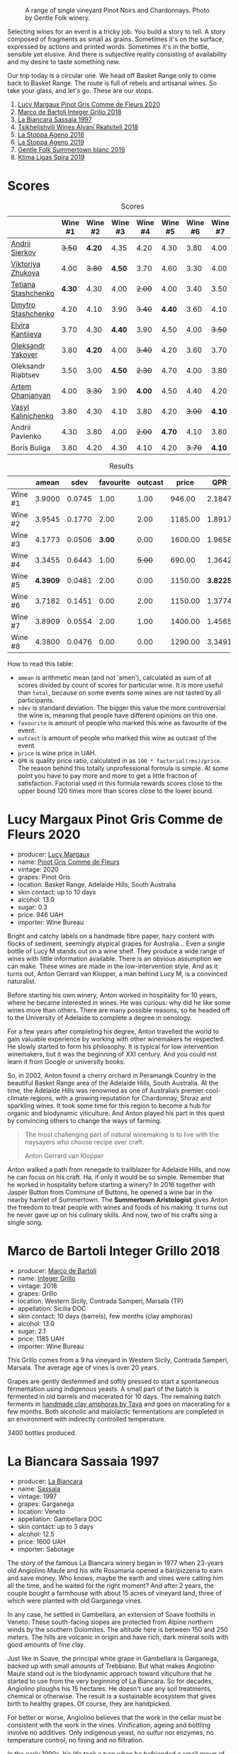 #+caption: A range of single vineyard Pinot Noirs and Chardonnays. Photo by Gentle Folk winery.
[[file:/images/2022-07-28-mixed-bag/2022-07-26-08-48-52-Gentle-Folk-November-2020-134-3350x.webp]]

Selecting wines for an event is a tricky job. You build a story to tell. A story composed of fragments as small as grains. Sometimes it's on the surface, expressed by actions and printed words. Sometimes it's in the bottle, sensible yet elusive. And there is subjective reality consisting of availability and my desire to taste something new.

Our trip today is a circular one. We head off Basket Range only to come back to Basket Range. The route is full of rebels and artisanal wines. So take your glass, and let's go. These are our stops.

1. [[barberry:/wines/8bb8fb69-9781-4451-81c7-fa0a592a1a56][Lucy Margaux Pinot Gris Comme de Fleurs 2020]]
2. [[barberry:/wines/4ec81725-dadc-4a70-b58e-d5a8550b03b8][Marco de Bartoli Integer Grillo 2018]]
3. [[barberry:/wines/aff84447-55cc-496b-bf6c-3881e451e0d0][La Biancara Sassaia 1997]]
4. [[barberry:/wines/f315c7e4-18d2-4508-ac31-4198302b44aa][Tsikhelishvili Wines Alvani Rkatsiteli 2018]]
5. [[barberry:/wines/300f65a6-f3a7-413d-8e8f-4b06abb5f11d][La Stoppa Ageno 2018]]
6. [[barberry:/wines/d760ef98-0e8f-457e-8e0c-d102169fe4bd][La Stoppa Ageno 2019]]
7. [[barberry:/wines/930fb85c-691f-4692-8372-30e03660a72a][Gentle Folk Summertown blanc 2019]]
8. [[barberry:/wines/6d64366b-03ab-40e9-be42-29b47b5ba98a][Ktima Ligas Spira 2019]]

* Scores
:PROPERTIES:
:ID:                     bf52d371-75b3-4298-ad9a-6063679e028e
:END:

#+attr_html: :class tasting-scores
#+caption: Scores
#+results: scores
|                                                                  | Wine #1 | Wine #2 | Wine #3 | Wine #4 | Wine #5 | Wine #6 | Wine #7 | Wine #8 |
|------------------------------------------------------------------+---------+---------+---------+---------+---------+---------+---------+---------|
| [[barberry:/convives/eba14a2a-889c-4793-ab0b-c2e69ea0a719][Andrii Sierkov]]      |  +3.50+ |  *4.20* |    4.35 |    4.20 |    4.30 |    3.80 |    4.00 |    4.20 |
| [[barberry:/convives/a972f32c-175a-454e-9de6-b24915037c41][Viktoriya Zhukova]]   |    4.00 |  +3.80+ |  *4.50* |    3.70 |    4.60 |    3.30 |    4.00 |    4.40 |
| [[barberry:/convives/d9edec4f-9187-4485-a1fe-1fb98e3dc02c][Tetiana Stashchenko]] |  *4.30* |    4.30 |    4.00 |  +2.00+ |    4.00 |    3.40 |    3.50 |    4.40 |
| [[barberry:/convives/a6bd7468-9b2e-4de3-9fee-874cf3f04b68][Dmytro Stashchenko]]  |    4.20 |    4.10 |    3.90 |  +3.40+ |  *4.40* |    3.60 |    4.10 |    4.60 |
| [[barberry:/convives/174fdf94-97c8-4baa-adc9-d026a1fc190c][Elvira Kantiieva]]    |    3.70 |    4.30 |  *4.40* |    3.90 |    4.50 |    4.00 |  +3.50+ |    4.50 |
| [[barberry:/convives/dcadee96-ea16-4b24-ab7a-78cc8abfe007][Oleksandr Yakover]]   |    3.80 |  *4.20* |    4.00 |  +3.40+ |    4.20 |    3.60 |    3.70 |    4.10 |
| Oleksandr Riabtsev  |    3.50 |    3.00 |  *4.50* |  +2.30+ |    4.70 |    4.00 |    3.80 |    4.70 |
| [[barberry:/convives/a57744e6-9b66-4144-8809-597409574459][Artem Ohanjanyan]]    |    4.00 |  +3.30+ |    3.90 |  *4.00* |    4.50 |    4.40 |    4.20 |       - |
| [[barberry:/convives/d904e107-409a-4f5b-959b-880e4b721465][Vasyl Kalinichenko]]  |    3.80 |    4.30 |    4.10 |    3.80 |    4.20 |  +3.00+ |  *4.10* |    4.30 |
| Andrii Pavlenko     |    4.30 |    3.80 |    4.00 |  +2.00+ |  *4.70* |    4.10 |    3.80 |    4.60 |
| Boris Buliga        |    3.80 |    4.20 |    4.30 |    4.10 |    4.20 |  +3.70+ |  *4.10* |    4.00 |

#+attr_html: :class tasting-scores :rules groups :cellspacing 0 :cellpadding 6
#+caption: Results
#+results: summary
|         |    amean |   sdev | favourite | outcast |   price |      QPR |
|---------+----------+--------+-----------+---------+---------+----------|
| Wine #1 |   3.9000 | 0.0745 |      1.00 |    1.00 |  946.00 |   2.1847 |
| Wine #2 |   3.9545 | 0.1770 |      2.00 |    2.00 | 1185.00 |   1.8917 |
| Wine #3 |   4.1773 | 0.0506 |    *3.00* |    0.00 | 1600.00 |   1.9658 |
| Wine #4 |   3.3455 | 0.6443 |      1.00 |  +5.00+ |  690.00 |   1.3642 |
| Wine #5 | *4.3909* | 0.0481 |      2.00 |    0.00 | 1150.00 | *3.8225* |
| Wine #6 |   3.7182 | 0.1451 |      0.00 |    2.00 | 1150.00 |   1.3774 |
| Wine #7 |   3.8909 | 0.0554 |      2.00 |    1.00 | 1400.00 |   1.4565 |
| Wine #8 |   4.3800 | 0.0476 |      0.00 |    0.00 | 1290.00 |   3.3491 |

How to read this table:

- =amean= is arithmetic mean (and not 'amen'), calculated as sum of all scores divided by count of scores for particular wine. It is more useful than =total=, because on some events some wines are not tasted by all participants.
- =sdev= is standard deviation. The bigger this value the more controversial the wine is, meaning that people have different opinions on this one.
- =favourite= is amount of people who marked this wine as favourite of the event.
- =outcast= is amount of people who marked this wine as outcast of the event.
- =price= is wine price in UAH.
- =QPR= is quality price ratio, calculated in as =100 * factorial(rms)/price=. The reason behind this totally unprofessional formula is simple. At some point you have to pay more and more to get a little fraction of satisfaction. Factorial used in this formula rewards scores close to the upper bound 120 times more than scores close to the lower bound.

* Lucy Margaux Pinot Gris Comme de Fleurs 2020
:PROPERTIES:
:ID:                     bf2ea556-e33f-410d-bdb7-f1ec38a0c90c
:END:

#+attr_html: :class bottle-right
[[file:/images/2022-07-28-mixed-bag/2022-07-24-12-12-53-E1E1F074-070D-4B01-BA55-48137F2B3A03-1-105-c.webp]]

- producer: [[barberry:/producers/7d56e606-ec79-40e4-a24a-9542ff08f1c3][Lucy Margaux]]
- name: [[barberry:/wines/8bb8fb69-9781-4451-81c7-fa0a592a1a56][Pinot Gris Comme de Fleurs]]
- vintage: 2020
- grapes: Pinot Gris
- location: Basket Range, Adelaide Hills, South Australia
- skin contact: up to 10 days
- alcohol: 13.0
- sugar: 0.3
- price: 946 UAH
- importer: Wine Bureau

Bright and catchy labels on a handmade fibre paper, hazy content with flocks of sediment, seemingly atypical grapes for Australia... Even a single bottle of Lucy M stands out on a wine shelf. They produce a wide range of wines with little information available. There is an obvious assumption we can make. These wines are made in the low-intervention style. And as it turns out, Anton Gerrard van Klopper, a man behind Lucy M, is a convinced naturalist.

Before starting his own winery, Anton worked in hospitality for 10 years, where he became interested in wines. He was curious: why did he like some wines more than others. There are many possible reasons, so he headed off to the University of Adelaide to complete a degree in oenology.

For a few years after completing his degree, Anton travelled the world to gain valuable experience by working with other winemakers he respected. He slowly started to form his philosophy. It is typical for low intervention winemakers, but it was the beginning of XXI century. And you could not learn it from Google or university books.

So, in 2002, Anton found a cherry orchard in Peramangk Country in the beautiful Basket Range area of the Adelaide Hills, South Australia. At the time, the Adelaide Hills was renowned as one of Australia’s premier cool-climate regions, with a growing reputation for Chardonnay, Shiraz and sparkling wines. It took some time for this region to become a hub for organic and biodynamic viticulture. And Anton played his part in this quest by convincing others to change the ways of farming.

#+begin_quote
The most challenging part of natural winemaking is to live with the naysayers who choose recipe over craft.

Anton Gerrard van Klopper
#+end_quote

Anton walked a path from renegade to trailblazer for Adelaide Hills, and now he can focus on his craft. Ha, if only it would be so simple. Remember that he worked in hospitality before starting a winery? In 2016 together with Jasper Button from Commune of Buttons, he opened a wine bar in the nearby hamlet of Summertown. The *Summertown Aristologist* gives Anton the freedom to treat people with wines and foods of his making. It turns out he never gave up on his culinary skills. And now, two of his crafts sing a single song.

* Marco de Bartoli Integer Grillo 2018
:PROPERTIES:
:ID:                     0239eb45-fa9b-436d-909b-1be272b147c5
:END:

#+attr_html: :class bottle-right
[[file:/images/2022-07-28-mixed-bag/2022-07-24-12-13-20-956B36B5-9791-4C33-892A-B18306380425-1-105-c.webp]]

- producer: [[barberry:/producers/8d6cdbba-67bf-4a6c-a39e-48c4b5be3a45][Marco de Bartoli]]
- name: [[barberry:/wines/4ec81725-dadc-4a70-b58e-d5a8550b03b8][Integer Grillo]]
- vintage: 2018
- grapes: Grillo
- location: Western Sicily, Contrada Samperi, Marsala (TP)
- appellation: Sicilia DOC
- skin contact: 10 days (barrels), few months (clay amphoras)
- alcohol: 13.0
- sugar: 2.1
- price: 1185 UAH
- importer: Wine Bureau

This Grillo comes from a 9 ha vineyard in Western Sicily, Contrada Samperi, Marsala. The average age of vines is over 20 years.

Grapes are gently destemmed and softly pressed to start a spontaneous fermentation using indigenous yeasts. A small part of the batch is fermented in old barrels and macerated for 10 days. The remaining batch ferments in [[https://www.tava.it][handmade clay amphoras by Tava]] and goes on macerating for a few months. Both alcoholic and malolactic fermentations are completed in an environment with indirectly controlled temperature.

3400 bottles produced.

* La Biancara Sassaia 1997
:PROPERTIES:
:ID:                     915cb256-93a5-481f-bfe5-78a7d28e49fb
:END:

#+attr_html: :class bottle-right
[[file:/images/2022-07-28-mixed-bag/2022-07-24-12-18-13-ABBE34CE-F1F4-4D42-A5F2-F55BA962508A-1-105-c.webp]]

- producer: [[barberry:/producers/b896c5d5-53f9-4a09-864f-3cf25810c9ad][La Biancara]]
- name: [[barberry:/wines/aff84447-55cc-496b-bf6c-3881e451e0d0][Sassaia]]
- vintage: 1997
- grapes: Garganega
- location: Veneto
- appellation: Gambellara DOC
- skin contact: up to 3 days
- alcohol: 12.5
- price: 1600 UAH
- importer: Sabotage

The story of the famous La Biancara winery began in 1977 when 23-years old Angiolino Maule and his wife Rosamaria opened a bar/pizzeria to earn and save money. Who knows, maybe the earth and vines were calling him all the time, and he waited for the right moment? And after 2 years, the couple bought a farmhouse with about 15 acres of vineyard land, three of which were planted with old Garganega vines.

In any case, he settled in Gambellara, an extension of Soave foothills in Veneto. These south-facing slopes are protected from Alpine northern winds by the southern Dolomites. The altitude here is between 150 and 250 meters. The hills are volcanic in origin and have rich, dark mineral soils with good amounts of fine clay.

Just like in Soave, the principal white grape in Gambellara is Garganega, backed up with small amounts of Trebbiano. But what makes Angiolino Maule stand out is the biodynamic approach toward viticulture that he started to use from the very beginning of La Biancara. So for decades, Angiolino ploughs his 15 hectares. He doesn't use any soil treatments, chemical or otherwise. The result is a sustainable ecosystem that gives birth to healthy grapes. Of course, they are handpicked.

For better or worse, Angiolino believes that the work in the cellar must be consistent with the work in the vines. Vinification, ageing and bottling involve no additives. Only indigenous yeast, no sulfur nor enzymes, no temperature control, no fining and no filtration.

In the early 1990s, his life took a turn when he befriended a small group of Fruili extremists, including [[barberry:/producers/bd1ae49f-3ec6-4701-b633-832d29f929f8][Joško Gravner]] and [[barberry:/producers/9d3e931a-6a61-4857-aae8-345f86bdcd75][Stanko Radikon]], well known figures in the world of skin-contact wine. Angiolino limits maceration to no more than 3 days and protects his must from air to avoid Jerez-like oxidation found in more intense orange wines.

#+begin_quote
Oxidation makes all wines taste the same. You can’t tell if it’s Chardonnay, Garganega or Ribolla.
#+end_quote

This period was financially painful. Just like with Josko Gravner's wine, orders of his wine plummeted. And the same 1997 got devastating scores. Angiolino contemplated a return to his pizzaiolo job because he needed to feed his family. But luckily, a Japanese importer who admired his efforts committed to buying all the wine Maule could make, allowing him to continue.

#+begin_quote
We all made wines with defects. They pleased extremist drinkers - not everyone.
#+end_quote

And today, Angiolino even works with Franco Giacosa, a retired enologist from Zonin, a giant producer that owns multiple estates around Italy. Franco Giacosa became intrigued with the challenge of making good wines with no additives. He even told Angiolino Maule: "You're a great viticulturist, but you're an awful winemaker."

And today we have an opportunity to taste the story itself in the form of Sassaia 1997.

* Tsikhelishvili Wines Alvani Rkatsiteli 2018
:PROPERTIES:
:ID:                     42123d1f-6396-4386-a78c-e4332564433f
:END:

#+attr_html: :class bottle-right
[[file:/images/2022-07-28-mixed-bag/2022-07-24-12-19-34-A20D9690-16FB-4DCD-8066-31EE5BBF046A-1-105-c.webp]]

- producer: [[barberry:/producers/5b7283e3-a195-4382-901f-04bd6e393d94][Tsikhelishvili Wines]]
- name: [[barberry:/wines/f315c7e4-18d2-4508-ac31-4198302b44aa][Alvani Rkatsiteli]]
- vintage: 2018
- grapes: Rkatsiteli
- location: Kakhetia
- skin contact: ??? (but at least in qvevri)
- alcohol: 15
- price: 690 UAH
- importer: Wine Bureau

Tsikhelishvili Cellar is run by Aleqsi Tsikhelishvili, an icon in the Georgian natural wine world. He learned winemaking techniques at an early age from his mother. The family owns 3 ha old vineyards in the village of Zemo Alvani in Kakheti. Aleqsi cultivates Rkatsiteli, Mtsvane and Jghia. The latter grape is on the brink of extinction, and Aleqsi owns 100 vines! Literally hand-made and in low amounts (3000-5000 bottles per year), these wines are exported to the USA, Japan, Germany and Ukraine.

While the exterior and the story might look simple, this is the case when you need to taste the wine to see its true nature of beauty and craft.

* La Stoppa Ageno 2018
:PROPERTIES:
:ID:                     b9f8c73d-9cd5-4c85-9053-f7b0251af5c2
:END:

#+attr_html: :class bottle-right
[[file:/images/2022-07-28-mixed-bag/2022-07-24-12-22-03-24AC3F60-3789-4E21-A876-D59C079008A3-1-105-c.webp]]

- producer: [[barberry:/producers/e852c48c-eb2b-48ec-90f2-1ac7f0203073][La Stoppa]]
- name: [[barberry:/wines/300f65a6-f3a7-413d-8e8f-4b06abb5f11d][Ageno]]
- vintage: 2018
- grapes: Malvasia di Candia Aromatica
- location: Emilia-Romagna
- skin contact: ~4 months
- alcohol: 13
- sugar: 0.6
- produced: 23800 bottles
- price: 1150 UAH
- importer: Wine Bureau

La Stoppa is a legendary historic estate that was founded in 19th century by a lawyer named Giancarlo Ageno. Initially focused on Bordeaux varieties, nowadays its vineyards are occupied by local Barbera, Bonarda and Malvasia. Elena Pantaleoni, current owner of the estate, works closely with famous enologist Giulio Armani (that has his own side project called [[barberry:/producers/53e31c1f-70b3-4504-897d-fe020167f48c][Denavolo]]) to craft wines expressive of place and grape. They are advocates of minimal intervention along with usage of huge Slavonian oak botti and used French barriques. Also they are farming organically since 1990's and in 2008 they even acquired proper certification.

Ageno is named after the founder of La Stoppa, who was the first to believe and give value the great potential of this area. The only dry white wine of the estate, obtained after a long spontaneous maceration from grapes of this hot and low yielding land.

* La Stoppa Ageno 2019
:PROPERTIES:
:ID:                     ec8a8769-e872-4ea3-8297-c666e50bbd72
:END:

#+attr_html: :class bottle-right
[[file:/images/2022-07-28-mixed-bag/2022-07-24-12-22-12-053EFCCF-B1DD-4DC7-B39D-079515F3317B-1-105-c.webp]]

- producer: [[barberry:/producers/e852c48c-eb2b-48ec-90f2-1ac7f0203073][La Stoppa]]
- name: [[barberry:/wines/d760ef98-0e8f-457e-8e0c-d102169fe4bd][Ageno]]
- vintage: 2019
- grapes: Malvasia di Candia Aromatica
- location: Emilia-Romagna
- skin contact: ~4 months
- alcohol: 13.5
- sugar: 0.6
- produced: 21300 bottles
- price: 1150 UAH
- importer: Wine Bureau

This particular bottle has survived the russian attack. It was saved because other bottles exploded, and their liquid saved some bottles from fire. You can even see some ash on the label. They say that this incident has not affected the wine, but there is only one way to check this. And blind tasting is a great way.

* Gentle Folk Summertown blanc 2019
:PROPERTIES:
:ID:                     ab53c6f4-f4e2-410d-9a79-a6f3450d2fe0
:END:

#+attr_html: :class bottle-right
[[file:/images/2022-07-28-mixed-bag/2022-07-24-12-23-24-F50C6502-28EC-4E90-8743-E79924F3FC6A-1-105-c.webp]]

- producer: [[barberry:/producers/166e9d27-3a90-4f30-a042-a39ebe67b04e][Gentle Folk]]
- name: [[barberry:/wines/930fb85c-691f-4692-8372-30e03660a72a][Summertown blanc]]
- vintage: 2019
- grapes: Sauvignon Blanc
- location: Basket Range, Adelaide Hills, South Australia
- skin contact: 2-6 weeks
- alcohol: 13.0
- sugar: 2
- price: 1400 UAH
- importer: Wine Bureau

And here we are, back in the Basket Range in the hands of Gentle Folks. Their focus is mainly on Pinot Noir and Chardonnay, but they have some experiments with Sauvignon Blanc. And it's not your typical New World Sauvignon Blanc.

#+begin_quote
I have always loved Sauvignon blanc, especially out of the Loire and Austria, but sadly it has got bad rap down here, for good reasons though – Australian Sauvignons are generally horrible. It's a pity as there are some very beautiful and old Sauvignon vineyards in the Adelaide Hills.

Gareth
#+end_quote

Their original Scary Gully vineyard is gone, but Gentle Folks managed to lease the 1.1 ha Cottell Family Vineyard. So this Sauvignon Blanc comes from a block sitting on schist, southwest facing (cold) at 620m and at 32 years of age on its own roots.

Grapes are manually harvested, fermented in whole clusters. Half of the grapes undergo carbonic maceration for four days to two weeks. The other half direct pressed. The wine is fermented with ambient yeasts and left on skins for between two and six weeks before pressing into 500 litre used puncheons. Full malo occurs in the barrels. The wine is bottled without filtration or fining.

* Ktima Ligas Spira 2019
:PROPERTIES:
:ID:                     20c6d44c-cf45-4a09-ac4e-0db9cf5f9949
:END:

#+attr_html: :class bottle-right
[[file:/images/2022-07-28-mixed-bag/2022-07-29-10-06-46-6C47EAA7-FF3C-431F-A2D6-292790E0BA8F-1-105-c.webp]]

- producer: [[barberry:/producers/985badd4-6e4e-471e-a7f2-f2ec646f1b1a][Ktima Ligas]]
- name: [[barberry:/wines/6d64366b-03ab-40e9-be42-29b47b5ba98a][Spira]]
- vintage: 2019 (?)
- grapes: Xinomavro
- location: Macedonia, Greece
- skin contact: 2-6 weeks
- alcohol: 13.5
- sugar: 2
- price: 1290 UAH
- importer: Wine Bureau

After tasting the story, we demanded more. Luckily, I had several extra bottles with me, so we got a chance to fulfil our desire. Technically, I am a terrible person for bringing a bottle of blanc de noir Xinomavro made in the Solera system to a wine tasting dedicated to skin contact wines. Nevertheless, no one doubted.

What does the Solera system mean? It's a process for wine ageing by fractional blending. Basically, you blend older wines with younger wines to achieve specific 'average' age and consistent (or comparable) quality. In some way, it's a pyramid scheme for wine ageing.

While it's labour intensive, it's easy to understand the basic principle behind the blending procedure.

[[file:/images/2022-07-28-mixed-bag/2022-07-29-10-06-26-solera.webp]]

We start from the bottom of this pyramid. Imagine that you already have Solera ready for bottling. You use only a portion of available wine (for example, 25%). You have filled bottles, but your Solera barrels are partially empty! Oh my, what to do? Of course, you transfer wine from =#1= line to Solera. But now barrels from =#2= line are partially empty! Oh my, what to do? Of course, you transfer wine from =#2= line to =#1= line. And so on, until you use the freshest wine you have. There is a homework question that I leave for you. What happens with the average age in Solera barrels?

* Conclusions
:PROPERTIES:
:ID:                     139fa682-884f-4509-a8a4-4b18754fe56a
:END:

It was expected that [[barberry:/wines/300f65a6-f3a7-413d-8e8f-4b06abb5f11d][Ageno 2018]] is going to be one of the top-rated wines. But listen, not only did the participants guess this wine, but they also noted the craftsmanship behind this wine. Giulio Armani, if you are reading this, you must be happy.

I am sad that [[barberry:/wines/f315c7e4-18d2-4508-ac31-4198302b44aa][Tsikhelishvili Wines Alvani Rkatsiteli 2018]] was so controversial, but it makes sense if you consider its rustic nature and raw power. At least one person named it as favourite wine of the evening, which is nice.

It is impossible to put in words my excitement from the event. But just believe me that it was stunning. Even the world of skin contact wines is vast and diverse. And that makes it incredible to look into the eyes of people who taste them blind. And the most important thing for me - everyone found something for them. And this sparks joy :)

See you next time. Safe travels!

